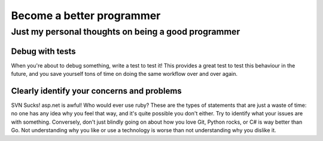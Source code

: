 ==========================
Become a better programmer
==========================

----------------------------------------------------
Just my personal thoughts on being a good programmer
----------------------------------------------------

Debug with tests
----------------

When you're about to debug something, write a test to test it! This provides a great test to test this behaviour in the future, and you save yourself tons of time on doing the same workflow over and over again.

Clearly identify your concerns and problems
-------------------------------------------

SVN Sucks! asp.net is awful! Who would ever use ruby? These are the types of statements that are just a waste of time: no one has any idea why you feel that way, and it's quite possible you don't either. Try to identify what your issues are with something. Conversely, don't just blindly going on about how you love Git, Python rocks, or C# is way better than Go. Not understanding why you like or use a technology is worse than not understanding why you dislike it.
